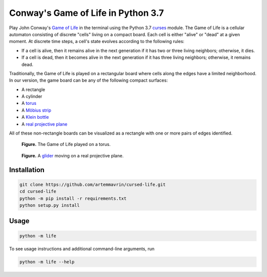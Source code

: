 Conway's Game of Life in Python 3.7
===================================

Play John Conway's
`Game of Life <https://en.wikipedia.org/wiki/Conway%27s_Game_of_Life>`__ in the
terminal using the Python 3.7
`curses <https://docs.python.org/3/library/curses.html>`__ module.
The Game of Life is a cellular automaton consisting of discrete "cells" living
on a compact board. Each cell is either "alive" or "dead" at a given moment. At
discrete time steps, a cell's state evolves according to the following rules:

* If a cell is alive, then it remains alive in the next generation if it has two
  or three living neighbors; otherwise, it dies.
* If a cell is dead, then it becomes alive in the next generation if it has
  three living neighbors; otherwise, it remains dead.

Traditionally, the Game of Life is played on a rectangular board where cells
along the edges have a limited neighborhood. In our version, the game board can
be any of the following compact surfaces:

* A rectangle
* A cylinder
* A `torus <https://en.wikipedia.org/wiki/Torus>`__
* A `Möbius strip <https://en.wikipedia.org/wiki/Möbius_strip>`__
* A `Klein bottle <https://en.wikipedia.org/wiki/Klein_bottle>`__
* A `real projective plane <https://en.wikipedia.org/wiki/Real_projective_plane>`__

All of these non-rectangle boards can be visualized as a rectangle with one or
more pairs of edges identified.


.. figure:: images/torus.gif
    :alt: Game of Life on a torus

    **Figure.** The Game of Life played on a torus.

.. figure:: images/glider_rp2.gif
    :alt: glider on a real projective plane

    **Figure.**
    A `glider <https://en.wikipedia.org/wiki/Glider_(Conway%27s_Life)>`__ moving
    on a real projective plane.

Installation
------------

.. code:: shell

    git clone https://github.com/artemmavrin/cursed-life.git
    cd cursed-life
    python -m pip install -r requirements.txt
    python setup.py install


Usage
-----

.. code:: shell

    python -m life

To see usage instructions and additional command-line arguments, run

.. code:: shell

    python -m life --help
